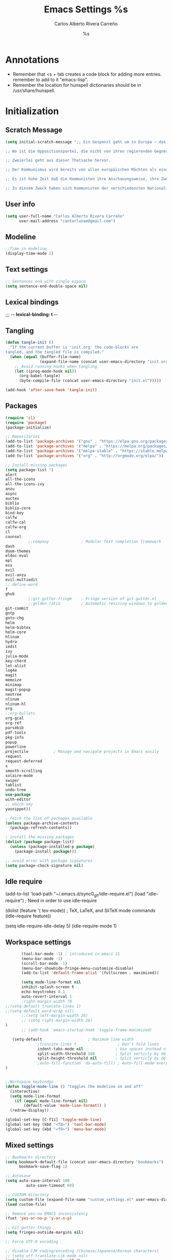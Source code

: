 #+TITLE: Emacs Settings
#+AUTHOR: Carlos Alberto Rivera Carreño
#+EMAIL: cantorlunae@gmail.com
#+STARTUP: noindent  showall
#+PROPERTY: header-args :tangle yes
* Annotations
- Remember that <s + tab creates a code block for adding more entries. remember to add to it "emacs-lisp".
- Remember the location for hunspell dictionaries should be in /usr/share/hunspell.
* Initialization
** Scratch Message
#+BEGIN_SRC emacs-lisp
(setq initial-scratch-message ";; Ein Gespenst geht um in Europa – das Gespenst des Kommunismus. Alle Mächte des alten Europa haben sich zu einer heiligen Hetzjagd gegen dies Gespenst verbündet, der Papst und der Czar, Metternich und Guizot, französische Radikale und deutsche Polizisten.

;; Wo ist die Oppositionspartei, die nicht von ihren regierenden Gegnern als kommunistisch verschrieen worden wäre, wo die Oppositionspartei, die den fortgeschritteneren Oppositionsleuten sowohl, wie ihren reaktionären Gegnern den brandmarkenden Vorwurf des Kommunismus nicht zurückgeschleudert hätte?

;; Zweierlei geht aus dieser Thatsache hervor.

;; Der Kommunismus wird bereits von allen europäischen Mächten als eine Macht anerkannt.

;; Es ist hohe Zeit daß die Kommunisten ihre Anschauungsweise, ihre Zwecke, ihre Tendenzen vor der ganzen Welt offen darlegen, und den Mährchen vom Gespenst des Kommunismus ein Manifest der Partei selbst entgegenstellen.

;; Zu diesem Zweck haben sich Kommunisten der verschiedensten Nationalität in London versammelt und das folgende Manifest entworfen, das in englischer, französischer, deutscher, italienischer, flämmischer und dänischer Sprache veröffentlicht wird.")
  #+END_SRC 
** User info
#+BEGIN_SRC emacs-lisp
(setq user-full-name "Carlos Alberto Rivera Carreño"
      user-mail-address "cantorlunae@gmail.com")
#+END_SRC 
** Modeline
#+BEGIN_SRC emacs-lisp
;;Time in modeline.
(display-time-mode 1)
#+END_SRC 
** Text settings
#+BEGIN_SRC emacs-lisp
;; Sentences end with single espace
(setq sentence-end-double-space nil)
#+END_SRC 
** Lexical bindings
   ;;; -*- lexical-binding: t -*-
** Tangling 
#+BEGIN_SRC emacs-lisp
(defun tangle-init ()
  "If the current buffer is 'init.org' the code-blocks are
tangled, and the tangled file is compiled."
  (when (equal (buffer-file-name)
               (expand-file-name (concat user-emacs-directory "init.org")))
    ;; Avoid running hooks when tangling.
    (let ((prog-mode-hook nil))
      (org-babel-tangle)
      (byte-compile-file (concat user-emacs-directory "init.el")))))

(add-hook 'after-save-hook 'tangle-init)
#+END_SRC 
** Packages
#+BEGIN_SRC emacs-lisp
(require 'cl)
(require 'package)
(package-initialize)

;; Repositories 
(add-to-list 'package-archives '("gnu" . "https://elpa.gnu.org/packages/"))
(add-to-list 'package-archives '("melpa" . "https://melpa.org/packages/"))
(add-to-list 'package-archives '("melpa-stable" . "https://stable.melpa.org/packages/"))
(add-to-list 'package-archives '("org" . "http://orgmode.org/elpa/"))

;; Install missing packages
(setq package-list '(
alert
all-the-icons
all-the-icons-ivy
anzu
async
auctex
biblio
biblio-core
bind-key
calfw
calfw-cal
calfw-org
cl
counsel
          ;;company              ; Modular text completion framework
dash
doom-themes
eldoc-eval
epl
ess
evil
evil-anzu
evil-multiedit
;; define-word
f
ghub
          ;;git-gutter-fringe    ; Fringe version of git-gutter.el
          ;;golden-ratio         ; Automatic resizing windows to golden ratio
git-commit
gntp
goto-chg
helm
helm-bibtex
helm-core
hlinum
hydra
iedit
ivy
julia-mode
key-chord
let-alist
log4e
magit
memoize
minimap
magit-popup
neotree
nlinum
nlinum-hl
org
;;org-bullets
org-gcal
org-ref
parsebib
pdf-tools
pkg-info
popup
powerline
projectile           ; Manage and navigate projects in Emacs easily
request
request-deferred
s
smooth-scrolling
solaire-mode
swiper
tablist
undo-tree
use-package
with-editor
;; which-key
yasnippet))

; fetch the list of packages available 
(unless package-archive-contents
  (package-refresh-contents))

; install the missing packages
(dolist (package package-list)
  (unless (package-installed-p package)
    (package-install package)))

;; avoid error with package signatures
(setq package-check-signature nil)
#+END_SRC
** Idle require
(add-to-list 'load-path "~/.emacs.d/sync0_git/idle-require.el")
(load "idle-require")             ; Need in order to use idle-require

(dolist (feature
         '(
           tex-mode))               ; TeX, LaTeX, and SliTeX mode commands
  (idle-require feature))

(setq idle-require-idle-delay 5)
(idle-require-mode 1)
** Workspace settings 
#+BEGIN_SRC emacs-lisp
       (tool-bar-mode -1) ; introduced in emacs 21
       (menu-bar-mode -1)
       (scroll-bar-mode -1)
       (menu-bar-showhide-fringe-menu-customize-disable)
       (add-to-list 'default-frame-alist '(fullscreen . maximized))

       (setq mode-line-format nil
       inhibit-splash-screen t
       echo-keystrokes 0.1
       auto-revert-interval 1
       ;right-margin-width 70
;;(setq-default truncate-lines 1)
;;(setq-default word-wrap nil)
       ;;(setq left-margin-width 26)
       ;; (setq right-margin-width 26)
)
       ;; (add-hook 'emacs-startup-hook 'toggle-frame-maximized)

   (setq-default                    ; Maximum line width
              ;truncate-lines t                  ; Don't fold lines
              indent-tabs-mode nil              ; Use spaces instead of tabs
              split-width-threshold 160         ; Split verticly by default
              split-height-threshold nil        ; Split verticly by default
              ;auto-fill-function 'do-auto-fill) ; Auto-fill-mode everywhere
)


;;Workspace keybindgs
(defun toggle-mode-line () "toggles the modeline on and off"
  (interactive) 
  (setq mode-line-format
    (if (equal mode-line-format nil)
        (default-value 'mode-line-format)) )
  (redraw-display))

(global-set-key [C-f11] 'toggle-mode-line)
(global-set-key (kbd "<f8>") 'tool-bar-mode)
(global-set-key (kbd "<f9>") 'menu-bar-mode)
#+END_SRC
** Mixed settings
#+BEGIN_SRC emacs-lisp
;; Bookmarks directory
(setq bookmark-default-file (concat user-emacs-directory "bookmarks")
      bookmark-save-flag 1)

;; Autosave
(setq auto-save-interval 100
         auto-save-timeout 60)

;; CUSTOM directory
(setq custom-file (expand-file-name "custom_settings.el" user-emacs-directory))
(load custom-file)

;; Remove yes-no EMACS inconsistency
(fset 'yes-or-no-p 'y-or-n-p)

;; Git gutter thingy
(setq fringes-outside-margins nil)

;; Force UTF-8 encoding

;; disable CJK coding/encoding (Chinese/Japanese/Korean characters)
;; (setq utf-translate-cjk-mode nil)
(set-language-environment 'utf-8)
;; backwards compatibility as default-buffer-file-coding-system
;; is deprecated in 23.2.
;; (if (boundp buffer-file-coding-system)
;;    (setq buffer-file-coding-system 'utf-8)
;; (setq default-buffer-file-coding-system 'utf-8))

;; set the default encoding system
(setq default-file-name-coding-system 'utf-8)
(set-default-coding-systems 'utf-8)
(setq locale-coding-system 'utf-8)
(set-terminal-coding-system 'utf-8)
(set-keyboard-coding-system 'utf-8)
(set-selection-coding-system 'utf-8)
(prefer-coding-system 'utf-8)
(when (display-graphic-p)

;; Treat clipboard input as UTF-8 string first; compound text next, etc.
   (setq x-select-request-type '(UTF8_STRING COMPOUND_TEXT TEXT STRING)))
#+END_SRC
** List of recent files
#+BEGIN_SRC emacs-lisp
(require 'recentf)
(setq recentf-max-saved-items 25
      recentf-max-menu-items 25)
(recentf-mode +1)

(global-set-key (kbd "<f5>") 'recentf-open-files)

(define-key recentf-dialog-mode-map (kbd "j") 'next-line)
(define-key recentf-dialog-mode-map (kbd "k") 'previous-line)
#+END_SRC
** 取 Margins to buffer
;; setting margins at start up
;;(setq left-margin-width 26)
;;(setq right-margin-width 26)

;; margins function
(defun my-toggle-margins ()
"Set margins in current buffer."
(interactive)
  (if (or (> left-margin-width 0) (> right-margin-width 0))
    (progn
      (setq left-margin-width 0)
      (setq right-margin-width 0)
      (set-window-buffer (selected-window) (current-buffer)))
    (setq left-margin-width 26)
    (setq right-margin-width 26)
    (set-window-buffer (selected-window) (current-buffer))))

;; set key binding
(global-set-key [C-f9] 'my-toggle-margins)
** Text settings
#+BEGIN_SRC emacs-lisp
;; Monospaced faces 
;; define default faces
(set-face-attribute 'default nil :font "Fira Mono")
(set-face-attribute 'default nil :height 130)

 (defun my-buffer-face-mode-fixed ()
   "Sets a fixed width (monospace) font in current buffer"
   (interactive)
   (setq buffer-face-mode-face '(:family "Fira Mono" :height 130 :spacing monospace))
   (buffer-face-mode))

;; Variable-width faces 
 (defun my-buffer-face-mode-variable ()
   "Set font to a variable width (proportional) fonts in current buffer"
   (interactive)
   (setq buffer-face-mode-face '(:family "Linux Libertine" :height 160))
   ;;(setq buffer-face-mode-face '(:family "Linux Libertine Display" :height 160))
   ;;(setq buffer-face-mode-face '(:family "Linux Libertine Display" :height 160 :width expanded))
   (buffer-face-mode))

;; Set default font faces for Info, ERC, and Org
 (add-hook 'erc-mode-hook 'my-buffer-face-mode-variable)
 (add-hook 'Info-mode-hook 'my-buffer-face-mode-variable)
 (add-hook 'org-mode-hook 'my-buffer-face-mode-variable)

;; Allow narrowing
(put 'narrow-to-region 'disabled nil)

;; Word wrap
 (setq org-startup-truncated t)

 ;; Auto-fill settings
 (setq-default fill-column 75)
 (add-hook 'text-mode-hook 'turn-on-visual-line-mode)
 ;; respect de la typographie française par fill
 (setq fill-nobreak-predicate '(fill-french-nobreak-p))
 (add-hook 'text-mode-hook 'turn-off-auto-fill)
 ;; (add-hook 'org-mode-hook 'turn-on-auto-fill)
 #+END_SRC
*** Replace smart quotes with straight quotes 
Replace smart quotes with straight quotes so that spell check can recognize
words with contractions like “don’t” and “can’t.” For when I paste text in
that I’ve copied from the web.
#+BEGIN_SRC emacs-lisp
(setq smart-quote-regexp-replacements
'(
("\\(\\w\\)- " . "\\1")
("\\(\\w\\)\\(  [-—] \\|—\\)" . "\\1---")

))

(defun replace-smart-quotes-regexp (beg end)
  "Replace 'smart quotes' in buffer or region with ascii quotes."
  (interactive "r")
  (mapcar
   (lambda (r)
     (save-excursion
       (replace-regexp (car r) (cdr r) nil beg (min end (point-max)))))
   smart-quote-regexp-replacements)
  )

(defun replace-smart-quotes (beg end)
  "Replace 'smart quotes' in buffer or region with ascii quotes."
  (interactive "r")
;;(while (search-forward-regexp "- " nil to)
;; (replace-match "") nil t)
;; add alpha. And replace the alpha.

  (replace-smart-quotes-regexp beg end)
  (format-replace-strings '(
                            ("\x201C" . "``")
                            ("“" . "``")
                            ("\x201D" . "''")
                            ("”" . "''")
                            ("\x2018" . "`")
                            ("\x2019" . "'")
                            ("’" . "'")
;;("''" . "\"")
;;("​" . "")
;;("…" . "...")
("…" . "\\ldots")
("..." . "\\ldots")
;;("• " . "- ")
;;(" " . "")
("  " . " ")

;("ó" . "-")
;("á" . "-")
;("Õ" . "'")
;("Õ" . "'")
;("Ò" . "\"")
;("Ó" . "\"")

;("―" . "\"")
;("‖" . "\"")

;; ("- " . "") ; also remove stray spac- es
;; ("­ " . "") ; also remove stray spac- es
)
                       nil   beg (min end (point-max)))

)
#+END_SRC 
** Abbrev Mode
#+BEGIN_SRC emacs-lisp
;; avoid expansion character insertion
(defun dont-insert-expansion-char ()  t)    ;; this is the "hook" function
  (put 'dont-insert-expansion-char 'no-self-insert t)   ;; the hook should have a "no-self-insert"-property set 

;; tell emacs where to read abbrev
(setq abbrev-file-name             
        "~/.emacs.d/abbrev_defs")    

;; save abbrevs when files are saved
  (setq save-abbrevs t)              

;; avoid errors when reading abbrev_defs
 (if (file-exists-p abbrev-file-name)
        (quietly-read-abbrev-file))

;; automatically turn on abbrev-mode for the following modes
(dolist (hook '(org-mode-hook
                    emacs-lisp-mode-hook
                    text-mode-hook))
      (add-hook hook (lambda () (abbrev-mode 1))))

;; try emacs to accept ' as a word constituent. 
(setq dabbrev-abbrev-char-regexp  "\\sw")
#+END_SRC
** Elisp evaluation
#+BEGIN_SRC emacs-lisp
;; (add-hook 'eval-expression-minibuffer-setup-hook #'eldoc-mode)
;; (add-hook 'eval-expression-minibuffer-setup-hook #'paredit-mode)
(setq org-src-tab-acts-natively t) ;; have org-mode indent elips tags automatically
#+END_SRC 
** Annoying character replacement
(defcustom smart-to-ascii '(("\x201C" . "``")
                ("\x201D" . "''")
                ("\x2018" . "`")
                            ("\x2019" . "'")
                            ;; en-dash
                            ("\x2013" . "--")
                            ;; em-dash
                            ("\x2014" . "---"))
  ""
  :type '(repeat (cons (string :tag "Smart Character  ")
                       (string :tag "Ascii Replacement"))))

(defun replace-smart-to-ascii (beg end)
  (interactive "r")
  (format-replace-strings smart-to-ascii
                          nil beg end))

;; make it automatic
(advice-add 'yank :after (lambda (&optional ignore)
                           (replace-smart-to-ascii (mark) (point)))
            '(name replace-smart))
* Packages 
** Use package
#+BEGIN_SRC emacs-lisp
  (require 'use-package)
;(eval-when-compile
;  (require 'use-package))
#+END_SRC 
** Doom theme
#+BEGIN_SRC emacs-lisp
(require 'doom-themes)

;; Global settings (defaults)
(setq doom-themes-enable-bold t    ; if nil, bold is universally disabled
      doom-themes-enable-italic t) ; if nil, italics is universally disabled

;; Load the theme (doom-one, doom-molokai, etc); keep in mind that each theme
;; may have their own settings.
;;(load-theme 'doom-one-vibrant t)
;;(load-theme 'doom-molokai t)
;;(load-theme 'doom-nova t)
;;(load-theme 'doom-peacock t)
;;(load-theme 'doom-tomorrow-night t)
(load-theme 'doom-one-light t)
(load-theme 'doom-one t)
(load-theme 'doom-solarized-light t)
(load-theme 'doom-spacegrey t)

;; Enable flashing mode-line on errors
(doom-themes-visual-bell-config)

;; Enable custom neotree theme
(doom-themes-neotree-config)  ; all-the-icons fonts must be installed!

;; Corrects (and improves) org-mode's native fontification.
(doom-themes-org-config)

;; Cycley between thèmes
(add-to-list 'load-path "~/.emacs.d/sync0_git/cycle-themes.el/")
(load "cycle-themes")

(setq cycle-themes-theme-list
'(doom-spacegrey doom-one-light doom-one doom-molokai doom-solarized-light))

(cycle-themes-mode)
#+END_SRC 
** Spellchecking
 #+BEGIN_SRC emacs-lisp
;; Ispell - spell checking
;; basic setup

 (cond
   ;; try hunspell at first
   ;; if hunspell does NOT exist, use aspell
  ((executable-find "hunspell")
   (setq ispell-program-name "hunspell")
   (setq ispell-local-dictionary "fr_FR")
   ;;(setq ispell-local-dictionary "en_US")
   (setq ispell-local-dictionary-alist '(  
     (nil "[[:alpha:]]" "[^[:alpha:]]" "[']" nil ("-d" "en_US" ) nil utf-8)
     ("english" "[[:alpha:]]" "[^[:alpha:]]" "[']" t ("-d" "en_US" ) nil utf-8)
     ("german" "[[:alpha:]ÄÖÜéäöüß]" "[^[:alpha:]ÄÖÜéäöüß]" "[']" t ("-d" "de_DE") nil utf-8)
     ("spanish" "[[:alpha:]ÁÉÍÓÚÄËÏÖÜÑáéíóúäëïöüñ]" "[^[:alpha:]ÁÉÍÓÚÄËÏÖÜÑáéíóúäëïöüñ]" "[']" t ("-d" "es_ES") nil utf-8)
     ("italian" "[[:alpha:]AEÉIOUàèéìòù]" "[^[:alpha:]AEÉIOUàèéìòù]" "[---']" t ("-d" "it_IT") "~tex" nil utf-8)
     ("french" "[[:alpha:]ÀÂÇÈÉÊËÎÏÔÙÛÜàâçèéêëîïôùûü]" "[^[:alpha:]ÀÂÇÈÉÊËÎÏÔÙÛÜàâçèéêëîïôùûü]" "[']" t ("-d" "fr_FR") nil  utf-8))))

  ((executable-find "aspell")
   (setq ispell-program-name "aspell")
   ;; Please note ispell-extra-args contains ACTUAL parameters passed to aspell
   (setq ispell-extra-args '("--sug-mode=ultra"))))
   ;;(setq ispell-extra-args '("--sug-mode=ultra" "--lang=en_US"))))
   ;;(setq ispell-extra-args '("--sug-mode=ultra" "--lang=fr_FR"))))

 ;; check next highlighted word custom function
 (defun flyspell-check-next-highlighted-word ()
   "Custom function to spell check next highlighted word"
   (interactive)
   (flyspell-goto-next-error)
   (ispell-word)
   )

 ;; keybindings
 ;;(global-set-key (kbd "<f7>") 'ispell-word)
;; (global-set-key (kbd "C-S-<f7>") 'flyspell-mode)
 ;;(global-set-key (kbd "C-M-<f7>") 'flyspell-buffer)
 ;;(global-set-key (kbd "C-<f7>") 'flyspell-check-previous-highlighted-word)
 ;;(global-set-key (kbd "M-<f7>") 'flyspell-check-next-highlighted-word)

;; ignore tex commands
 (add-hook 'org-mode-hook (lambda () (setq ispell-parser 'tex)))
 (defun flyspell-ignore-tex ()
   (interactive)
   (set (make-variable-buffer-local 'ispell-parser) 'tex))
 (add-hook 'org-mode-hook 'flyspell-ignore-tex)

;; ignore sections of files for spellcheck
 (add-to-list 'ispell-skip-region-alist '(":\\(PROPERTIES\\|LOGBOOK\\):" . ":END:"))
 (add-to-list 'ispell-skip-region-alist '("#\\+BEGIN_SRC" . "#\\+END_SRC"))
 (add-to-list 'ispell-skip-region-alist '("#\\+BEGIN_EXAMPLE" . "#\\+END_EXEMPLE"))
;; (add-to-list 'ispell-skip-region-alist '("^\\*\sEinstellungen" . "^\\*\\*\sEnde"))

;; Flyspell
 ;;(setq-default flyspell-mode t)
 ;; better performance
 (setq flyspell-issue-message-flag nil)

;; Flyspell lazy
 (add-to-list 'load-path "~/.emacs.d/sync0_git/flyspell-lazy")
 (require 'flyspell-lazy)
 (flyspell-lazy-mode 1)
 (flyspell-mode 1)      ; or (flyspell-prog-mode)
 #+END_SRC 
** Auc-Tex
*** set pdf conversion automatic
#+BEGIN_SRC emacs-lisp
(setq Tex-PDF-mode t)
#+END_SRC
** EVIL mode 
*** initializing
#+BEGIN_SRC emacs-lisp
(require 'evil)
(evil-mode 1)
;;(add-hook 'org-mode-hook (lambda () (evil-mode 1)))
(add-to-list 'evil-emacs-state-modes 'cfw:details-mode)
#+END_SRC
*** Key-chord for fast exit insert mode
#+BEGIN_SRC emacs-lisp
;; (require 'evil-escape)
;; (evil-escape 1)
;; (setq-default evil-escape-key-sequence "fd")
;; (setq-default evil-escape-delay 0.2)

 ;; (require 'key-chord)
 ;;(key-chord-mode 1)
 ;;(key-chord-define evil-insert-state-map  "fd" 'evil-normal-state)
#+END_SRC 
*** input methods 
#+BEGIN_SRC emacs-lisp
  ;; set default input method
  ;; (setq default-input-method "TeX")

  ;; no input method for evil normal state
  (add-hook 'evil-normal-state-entry-hook
    (lambda () (set-input-method 'nil)))

;; Spanish

  ;; spanish-postfix for evil insert mode
  ;;(add-hook 'evil-insert-state-entry-hook
  ;; (lambda () (set-input-method "spanish-postfix")))

  ;; spanish-postfix for evil insert mode
  ;;(add-hook 'evil-insert-state-entry-hook
  ;; (lambda () (set-input-method "spanish-postfix")))

;; Latin

  ;; latin-1-postfix for evil replace mode
  ;;(add-hook 'evil-replace-state-entry-hook
  ;; (lambda () (set-input-method "latin-1-postfix")))

  ;; latin-1-postfix for evil replace mode
  ;;(add-hook 'evil-replace-state-entry-hook
  ;; (lambda () (set-input-method "latin-1-postfix")))

;; French 

  ;; french-postfix for evil insert mode 
(add-hook 'evil-insert-state-entry-hook 
(lambda () (set-input-method "french-postfix")))

  ;; french-postfix for evil replace mode
(add-hook 'evil-replace-state-entry-hook
(lambda () (set-input-method "french-postfix")))

;; German 

  ;; german-postfix for evil insert mode
 ;;(add-hook 'evil-insert-state-entry-hook
 ;;(lambda () (set-input-method "german-postfix")))

  ;; german-postfix for evil replace mode
;;(add-hook 'evil-replace-state-entry-hook
;;(lambda () (set-input-method "german-postfix")))


  ;; (key-chord-define evil-insert-state-map  "fd" 'evil-normal-state)



  ;; (add-hook 'evil-insert-state-entry-hook 'my-french-setup)
  ;; (add-hook 'evil-normal-state-entry-hook 'my-english-setup)
  ;; (add-hook 'evil-replace-state-entry-hook 'my-french-setup)

  ;; (add-hook 'evil-normal-state-entry-hook 'toggle-input-method)
  ;; (add-hook 'evil-insert-state-entry-hook 'toggle-input-method)
  ;; (add-hook 'evil-replace-state-entry-hook 'toggle-input-method)

  ;; keybing
  ;;    (global-set-key (kbd "s-SPC") 'evil-toggle-input-method)
#+END_SRC
*** EVIL org
**** basic settings
#+BEGIN_SRC emacs-lisp
(defun clever-insert-item ()
  "Clever insertion of org item."
  (if (not (org-in-item-p))
      (insert "\n")
    (org-insert-item))
  )

(defun evil-org-eol-call (fun)
  "Go to end of line and call provided function.
FUN function callback"
  (end-of-line)
  (funcall fun)
  (evil-append nil)
  )
#+END_SRC
**** key bindings
#+BEGIN_SRC emacs-lisp
;; redefinition evils visual mode map
(evil-define-key 'normal org-mode-map
  ;; "<" 'outline-previous-visible-heading
  ">"   'org-forward-heading-same-level
  "<"  'org-backward-heading-same-level
  ;; ">" 'outline-next-visible-heading
  "H" 'org-metaleft
  "L" 'org-metaright
  "K" 'org-metaup
  "J" 'org-metadown
 ;; "K" 'outline-previous-visible-heading
  ;;"J" 'outline-next-visible-heading
 ;; "H" (if (fboundp 'org-backward-same-level)
	;;   'org-backward-same-level
	  ;;'org-backward-heading-same-level)
;;  "L" (if (fboundp 'org-forward-same-level) ;to be backward compatible with older org version
	;;   'org-forward-same-level
	  ;;'org-forward-heading-same-level)
;;  "<" 'org-metaleft
 ;; ">" 'org-metaright
  "k" 'previous-line
  "j" 'next-line
;;  "m" 'set-mark-command
  "q" 'fill-paragraph
  "o" '(lambda () (interactive) (evil-org-eol-call 'clever-insert-item))
  "O" '(lambda () (interactive) (evil-org-eol-call 'org-insert-heading))
  "$" 'org-end-of-line
  "^" 'org-beginning-of-line
  "[" 'backward-sentence
  "]" 'forward-sentence
  "{" 'org-backward-paragraph
  "}" 'org-forward-paragraph
  "-" 'org-cycle-list-bullet
  (kbd "<tab>") 'org-cycle)

(evil-define-key 'visual org-mode-map
  "e" 'org-emphasize
)
#+END_SRC
*** 取 EVIL org_copy
**** basic settings
(defun clever-insert-item ()
  "Clever insertion of org item."
  (if (not (org-in-item-p))
      (insert "\n")
    (org-insert-item))
  )

(defun evil-org-eol-call (fun)
  "Go to end of line and call provided function.
FUN function callback"
  (end-of-line)
  (funcall fun)
  (evil-append nil)
  )
**** key bindings
(evil-define-key 'normal org-mode-map
  "K" 'outline-previous-visible-heading
  "L" (if (fboundp 'org-forward-same-level) ;to be backward compatible with older org version
	   'org-forward-same-level
	  'org-forward-heading-same-level)
  "H" (if (fboundp 'org-backward-same-level)
	   'org-backward-same-level
	  'org-backward-heading-same-level)
  "J" 'outline-next-visible-heading
  "k" 'previous-line
  "j" 'next-line
  "m" 'set-mark-command
  "q" 'fill-paragraph
  "o" '(lambda () (interactive) (evil-org-eol-call 'clever-insert-item))
  "O" '(lambda () (interactive) (evil-org-eol-call 'org-insert-heading))
  "$" 'org-end-of-line
  "^" 'org-beginning-of-line
  "<" 'org-metaleft
  ">" 'org-metaright
  "[" 'backward-sentence
  "]" 'forward-sentence
  "{" 'org-backward-paragraph
  "}" 'org-forward-paragraph
  "-" 'org-cycle-list-bullet
  (kbd "<tab>") 'org-cycle)
*** ESC quits almost anything
#+BEGIN_SRC emacs-lisp
   (define-key evil-normal-state-map [escape] 'keyboard-quit)
   (define-key evil-visual-state-map [escape] 'keyboard-quit)
   (define-key minibuffer-local-map [escape] 'minibuffer-keyboard-quit)
   (define-key minibuffer-local-ns-map [escape] 'minibuffer-keyboard-quit)
   (define-key minibuffer-local-completion-map [escape] 'minibuffer-keyboard-quit)
   (define-key minibuffer-local-must-match-map [escape] 'minibuffer-keyboard-quit)
   (define-key minibuffer-local-isearch-map [escape] 'minibuffer-keyboard-quit)
#+END_SRC
*** Change color of evil cursor
#+BEGIN_SRC emacs-lisp
(setq evil-mode-line-format nil
         evil-insert-state-cursor '(bar "#dc322f")
         evil-normal-state-cursor '(box "#268bd2")
         evil-visual-state-cursor '(box "#d33682"))
#+END_SRC 
*** Improve EVIL behavior with visual lines
#+BEGIN_SRC emacs-lisp
;; Make movement keys work like they should
(define-key evil-normal-state-map (kbd "<remap> <evil-next-line>") 'evil-next-visual-line)
(define-key evil-normal-state-map (kbd "<remap> <evil-previous-line>") 'evil-previous-visual-line)
(define-key evil-motion-state-map (kbd "<remap> <evil-next-line>") 'evil-next-visual-line)
(define-key evil-motion-state-map (kbd "<remap> <evil-previous-line>") 'evil-previous-visual-line)
; Make horizontal movement cross lines                                    
(setq-default evil-cross-lines t)
#+END_SRC
*** quickly switch buffers
#+BEGIN_SRC emacs-lisp
(define-key evil-normal-state-map (kbd "C-j") 'next-buffer)
(define-key evil-normal-state-map (kbd "C-k") 'previous-buffer)
(define-key evil-normal-state-map (kbd "C-S-h") 'evil-window-left)
(define-key evil-normal-state-map (kbd "C-S-j") 'evil-window-down)
(define-key evil-normal-state-map (kbd "C-S-k") 'evil-window-up)
(define-key evil-normal-state-map (kbd "C-S-l") 'evil-window-right)

;; make navigation easy
(setq frame-title-format "%b")
#+END_SRC 
*** turn off auto-indent 
(setq evil-auto-indent nil)
*** 取 EVIL multiple cursors
#+BEGIN_SRC emacs-lisp
;;(require 'evil-mc)
;;(global-evil-mc-mode  1)
;;(define-key evil-mc-key-map (kbd "C->") 'evil-mc-make-and-goto-next-match)
;;(define-key evil-mc-key-map (kbd "M->") 'evil-mc-skip-and-goto-next-cursor)
;;(define-key evil-mc-key-map (kbd "M->") 'evil-mc-make-and-goto-next-cursor)
;;(define-key evil-mc-key-map (kbd "C-<") 'evil-mc-make-and-goto-prev-match)
;;(define-key evil-mc-key-map (kbd "M-<") 'evil-mc-skip-and-goto-prev-cursor)
;;(define-key evil-mc-key-map (kbd "M-<") 'evil-mc-make-and-goto-prev-cursor)
#+END_SRC 
*** EVIL multiedit
#+BEGIN_SRC emacs-lisp
(require 'evil-multiedit)

;; Keybindings

;; Highlights all matches of the selection in the buffer.
(define-key evil-visual-state-map "R" 'evil-multiedit-match-all)

;; Match the word under cursor (i.e. make it an edit region). Consecutive presses will
;; incrementally add the next unmatched match.
(define-key evil-normal-state-map (kbd "M-d") 'evil-multiedit-match-and-next)
;; Match selected region.
(define-key evil-visual-state-map (kbd "M-d") 'evil-multiedit-and-next)
;; Insert marker at point
(define-key evil-insert-state-map (kbd "M-d") 'evil-multiedit-toggle-marker-here)

;; Same as M-d but in reverse.
(define-key evil-normal-state-map (kbd "M-D") 'evil-multiedit-match-and-prev)
(define-key evil-visual-state-map (kbd "M-D") 'evil-multiedit-and-prev)

;; OPTIONAL: If you prefer to grab symbols rather than words, use
;; `evil-multiedit-match-symbol-and-next` (or prev).

;; Restore the last group of multiedit regions.
(define-key evil-visual-state-map (kbd "C-M-D") 'evil-multiedit-restore)

;; RET will toggle the region under the cursor
(define-key evil-multiedit-state-map (kbd "RET") 'evil-multiedit-toggle-or-restrict-region)

;; ...and in visual mode, RET will disable all fields outside the selected region
(define-key evil-motion-state-map (kbd "RET") 'evil-multiedit-toggle-or-restrict-region)

;; For moving between edit regions
(define-key evil-multiedit-state-map (kbd "C-n") 'evil-multiedit-next)
(define-key evil-multiedit-state-map (kbd "C-p") 'evil-multiedit-prev)
(define-key evil-multiedit-insert-state-map (kbd "C-n") 'evil-multiedit-next)
(define-key evil-multiedit-insert-state-map (kbd "C-p") 'evil-multiedit-prev)

;; Ex command that allows you to invoke evil-multiedit with a regular expression, e.g.
(evil-ex-define-cmd "ie[dit]" 'evil-multiedit-ex-match)
#+END_SRC 
** Projectile
#+BEGIN_SRC emacs-lisp
;; enable projectile by default
(projectile-mode)

;; replace annoying EMACS cursor commands
(global-set-key (kbd "C-p") nil) 

;; add a more nemonic command
 (setq projectile-keymap-prefix (kbd "C-p"))
 (require 'projectile)
#+END_SRC
** Swiper - Ivy - Counsel
*** basic config
#+BEGIN_SRC emacs-lisp
(ivy-mode 1)
(setq ivy-use-virtual-buffers t)
(setq ivy-count-format "(%d/%d) ") 
#+END_SRC
*** keybindings
#+BEGIN_SRC emacs-lisp
(global-set-key (kbd "C-s") 'swiper)
(global-set-key (kbd "M-x") 'counsel-M-x)
(global-set-key (kbd "M-y") 'counsel-yank-pop)
(global-set-key (kbd "C-x C-f") 'counsel-find-file)
(global-set-key (kbd "<f1> f") 'counsel-describe-function)
(global-set-key (kbd "<f1> v") 'counsel-describe-variable)
(global-set-key (kbd "<f1> l") 'counsel-load-library)
(global-set-key (kbd "<f2> i") 'counsel-info-lookup-symbol)
(global-set-key (kbd "<f2> u") 'counsel-unicode-char)
#+END_SRC
*** projectile settings
#+BEGIN_SRC emacs-lisp
(setq projectile-completion-system 'ivy)
#+END_SRC
*** add cycling to counsel-yank-pop
(use-package counsel
  :bind
  (("M-y" . counsel-yank-pop)
   :map ivy-minibuffer-map
   ("M-y" . ivy-next-line)))
** Org-mode 
*** Capture mode
#+BEGIN_SRC emacs-lisp
  (setq org-default-notes-file "~/Dropbox/org/todo.org")
  ;;(setq org-default-notes-file "~/Dropbox/org/todo.org")
  (define-key global-map "\C-cc" 'org-capture)

  (defvar org-capture-templates '(
                                  ("t" "Tache" entry
                                   (file "~/Dropbox/projects/paris_1/m1_2/m1_2_notes.org")
                                   "*** 無 %^{Tache} \nCreated: %u")
                                  ("s" "Tache d'etude" entry
                                   (file "~/Dropbox/projects/paris_1/m1_2/m1_2_notes.org")
                                   "*** 無 %^{Tache d'etude} %^g \nCreated: %u")
                                          ;("r" "Tache de révision" entry
                                          ; (file+headline "~/Dropbox/projects/paris_1/m1_2_notes.org" "Undefiniert")
                                          ; "*** 無 %^{Tache de révision} %^{Type de tâche|:review:|:reading:|:project:|:exam:} \nCreated: %u")
                                  ("i" "Idée" entry
                                   (file+headline "~/Dropbox/org/todo.org" "Undefiniert")
                                   "** %^{Idée} :idea: \nCreated: %u in %a")
                                  ("e" "Idée d'Emacs" entry
                                   (file+headline "~/Dropbox/org/todo.org" "Undefiniert")
                                   "** %^{Idée} :idea:emacs: \nCreated: %u in %a")
                                  ("q" "Question" entry
                                   (file+headline "~/Dropbox/org/todo.org" "Undefiniert")
                                   "** %^{Question} :question: \nCreated: %u in %a")
                                  )) 

#+END_SRC 
**** Another settings
(defvar org-capture-templates
       '(("t" "todo" entry (file org-default-notes-file)
       "*** 無 %?\n%u\n%a\n" :clock-in t :clock-resume t)
	 ("b" "Blank" entry (file org-default-notes-file)
	  "*** %?\n%u")
	 ("m" "Meeting" entry (file org-default-notes-file)
	  "* MEETING with %? :MEETING:\n%t" :clock-in t :clock-resume t)
	 ;;("d" "Diary" entry (file+datetree "~/org/diary.org")
	  ;;"* %?\n%U\n" :clock-in t :clock-resume t)
	 ;;("D" "Daily Log" entry (file "~/org/daily-log.org")
	  ;;"* %u %?\n*Summary*: \n\n*Problem*: \n\n*Insight*: \n\n*Tomorrow*: " :clock-in t :clock-resume t)
	 ("i" "Idea" entry (file org-default-notes-file)
	  "* %? :IDEA: \n%u" :clock-in t :clock-resume t)
))


(setq org-capture-templates
      '(("a" "Appointment" entry (file  "~/Dropbox/orgfiles/gcal.org" )
	 "* %?\n\n%^T\n\n:PROPERTIES:\n\n:END:\n\n")
	("l" "Link" entry (file+headline "~/Dropbox/orgfiles/links.org" "Links")
	 "* %? %^L %^g \n%T" :prepend t)
	("b" "Blog idea" entry (file+headline "~/Dropbox/orgfiles/i.org" "Blog Topics:")
	 "* %?\n%T" :prepend t)
	("t" "To Do Item" entry (file+headline "~/Dropbox/orgfiles/i.org" "To Do")
	 "* TODO %?\n%u" :prepend t)
	("n" "Note" entry (file+headline "~/Dropbox/orgfiles/i.org" "Note space")
	 "* %?\n%u" :prepend t)
	("j" "Journal" entry (file+datetree "~/Dropbox/journal.org")
	 "* %?\nEntered on %U\n  %i\n  %a")
	("s" "Screencast" entry (file "~/Dropbox/orgfiles/screencastnotes.org")
	 "* %?\n%i\n")))

  (setq org-capture-templates
        `(("t" "Tasks" entry
           (file+headline "~/personal/organizer.org" "Inbox")
           ,my/org-basic-task-template)
          ("T" "Quick task" entry
           (file+headline "~/personal/organizer.org" "Inbox")
           "* TODO %^{Task}\nSCHEDULED: %t\n"
           :immediate-finish t)
          ("i" "Interrupting task" entry
           (file+headline "~/personal/organizer.org" "Inbox")
           "* STARTED %^{Task}"
           :clock-in :clock-resume)
          ("e" "Emacs idea" entry
           (file+headline "~/code/emacs-notes/tasks.org" "Emacs")
           "* TODO %^{Task}"
           :immediate-finish t)

create a template that prompts for a todo study task with task completion and add automatically the time it was added. 

emacs idea 
basic todo
study todo
question 
idea 


;; == Capture Mode Settings ==
;; Define the custum capture templates
(defvar org-capture-templates 


(defvar org-capture-templates '(
             ("t" "Tâche" entry (file+headline "~/Dropbox/org/todo.org" "Université")
              "**** 無 %?")
("a" "Appointment" entry (file  "~/Dropbox/org/gcal.org" )
	 "* %?\n\n%^T\n\n:PROPERTIES:\n\n:END:\n\n")
	 ("b" "Blank" entry (file org-default-notes-file)
	  "**** %?")
	 ;;("m" "Meeting" entry (file org-default-notes-file)
	  ;;"* MEETING with %? :MEETING:\n%t" :clock-in t :clock-resume t)
	 ;;("d" "Diary" entry (file+datetree "~/org/diary.org")
	  ;;"* %?\n%U\n" :clock-in t :clock-resume t)
	 ;;("D" "Daily Log" entry (file "~/org/daily-log.org")
	  ;;"* %u %?\n*Summary*: \n\n*Problem*: \n\n*Insight*: \n\n*Tomorrow*: " :clock-in t :clock-resume t)
	 ("i" "Idea" entry (file+headline "~/Dropbox/org/todo.org" "Idées")
	  "*** %? :Idea: \n%u" :prepend t)
))

*** Tags
#+BEGIN_SRC emacs-lisp
(setq org-tag-alist '(
		      ("exam" . ?e)
		      ("project" . ?p)
		      ("reading" . ?r)
		      ("review" . ?v)
		      ("chores" . ?c)
		      ("today" . ?h)
		      ("idea" . ?i)
		      ("important" . ?m)
		      ("question" . ?q)
		      ("noexport" . ?n)
		      ("university" . ?u)
		      ))

;; Allow setting single tags without the menu
;;(setq org-fast-tag-selection-single-key 'expert)

#+END_SRC 
*** Agenda
#+BEGIN_SRC emacs-lisp
;; specify agenda files
(setq org-agenda-files (list "~/Dropbox/org/gcal.org"
                                            "~/Dropbox/org/unterrichte.org"
                                            "~/Dropbox/org/ereignisse.org"
        ;;                                    "~/Dropbox/org/gewohnheiten.org"
                                            "~/Dropbox/projects/paris_1/m1_2"
                                            "~/Dropbox/org/jahrestage.org"
                                             "~/Dropbox/org/todo.org"))

(setq org-use-fast-todo-selection t) 
;; Include the todo keywords
(setq org-fast-tag-selection-include-todo t)
(setq org-fast-tag-selection-single-key t)

;; necessary function 1
(defun air-org-skip-subtree-if-priority (priority)
  "Skip an agenda subtree if it has a priority of PRIORITY.
PRIORITY may be one of the characters ?A, ?B, or ?C."
  (let ((subtree-end (save-excursion (org-end-of-subtree t)))
        (pri-value (* 1000 (- org-lowest-priority priority)))
        (pri-current (org-get-priority (thing-at-point 'line t))))
    (if (= pri-value pri-current)
        subtree-end
      nil)))

;; necessary function 2
(defun air-org-skip-subtree-if-habit ()
  "Skip an agenda entry if it has a STYLE property equal to \"habit\"."
  (let ((subtree-end (save-excursion (org-end-of-subtree t))))
    (if (string= (org-entry-get nil "STYLE") "habit")
        subtree-end
      nil)))

;; Compact the block agenda view (disabled)
(setq org-agenda-compact-blocks nil)

;; Make agenda the only window by default
(setq org-agenda-window-setup  'only-window)

;; build composite agenda view
(setq org-agenda-custom-commands
 '(("x" agenda)
    ;;("n" "power agenda" ((agenda  "") (alltodo))
     ;;                ((org-agenda-ndays 10)
;;	                   (org-agenda-start-on-weekday nil)
;;	                   (org-agenda-start-day "-1d")))
    ("H" "Horaire hebdomadaire" (
	         (agenda "" ((org-agenda-overriding-header "Today's Schedule:")
					    (org-agenda-span 'day)
					    (org-agenda-ndays 14)
					    (org-agenda-start-on-weekday nil)
					    (org-agenda-start-day "+0d")
					    (org-agenda-todo-ignore-deadlines nil)))
                              (tags-todo "university/!+次|+待|+中"
					   ((org-agenda-overriding-header "Current University Tasks:")
					    ))
                              (tags-todo "university/!+無"
					   ((org-agenda-overriding-header "Undone University Tasks:")
					    ))
				 (agenda "" ((org-agenda-overriding-header "Week At A Glance:")
				 	    (org-agenda-ndays 7)
				 	    (org-agenda-start-day "+1d")
				 	    (org-agenda-skip-function '(org-agenda-skip-entry-if 'scheduled))
				 	    (org-agenda-prefix-format '((agenda . "  %-12:c%?-12t %s [%b] ")))))
))
      ("d" "Daily agenda and all TODOs"
         ((tags "PRIORITY=\"A\""
                ((org-agenda-skip-function '(org-agenda-skip-entry-if 'todo 'done))
                 (org-agenda-overriding-header "High-priority unfinished tasks:")))
          (agenda "" ((org-agenda-ndays 1)))
          (alltodo ""
                   ((org-agenda-skip-function '(or (air-org-skip-subtree-if-habit)
                                                   (air-org-skip-subtree-if-priority ?A)
                                                   (org-agenda-skip-if nil '(scheduled deadline))))
                    (org-agenda-overriding-header "ALL normal priority tasks:"))))
;; list of crazy options
         ((org-agenda-compact-blocks t)))
    ;;("N" todo-tree "無")
    ;;("w" todo "待")
("s" "Study Planner" (
          (tags-todo "review/!+次|+待|+中|+無"
                                                             ((org-agenda-overriding-header "Revisions:")))
          (tags-todo "reading/!+次|+待|+中|+無"
                                                             ((org-agenda-overriding-header "Lectures:")))
          (tags-todo "project/!+次|+待|+中|+無"
                                                             ((org-agenda-overriding-header "Projects:")))
          (tags-todo "exam/!+次|+待|+中|+無"
                                                             ((org-agenda-overriding-header "Examens:"))))
;; list options for block display
         ((org-agenda-compact-blocks t)
          (org-agenda-view-columns-initially t)))

;;("h" "Aujourd'hui" (
 ;;         (tags-todo "review&today/!+次|+待|+中|+無"
  ;;                                                           ((org-agenda-overriding-header "Révisions:")))
   ;;       (tags-todo "reading&today/!+次|+待|+中|+無"
    ;;                                                         ((org-agenda-overriding-header "Lectures:")))
     ;;     (tags-todo "project&today/!+次|+待|+中|+無"
       ;;                                                      ((org-agenda-overriding-header "Projects:")))
         ;; (tags-todo "exam&today/!+次|+待|+中|+無"
           ;;                                                  ((org-agenda-overriding-header "Examens:"))))
;; list options for block display
       ;;  ((org-agenda-compact-blocks t)
         ;; (org-agenda-view-columns-initially t)))

    ("h" "Révision des Tâches" (

         (tags "PRIORITY=\"A\""
           ((org-agenda-skip-function '(org-agenda-skip-entry-if 'todo '("完" "取")))
            (org-agenda-overriding-header "Tâches prioritaires:")))
          ;;(agenda "" ((org-agenda-ndays 14)))

          (alltodo ""
           ((org-agenda-skip-function '(or (org-agenda-skip-entry-if 'nottodo '("中" "次"))
                                                             (air-org-skip-subtree-if-habit)
                                                             (air-org-skip-subtree-if-priority ?A)))
                                                             ;;(org-agenda-skip-if nil '(scheduled deadline))))
                                                             (org-agenda-overriding-header "Tâches en cours:")))
          (alltodo ""
           ((org-agenda-skip-function '(or (org-agenda-skip-entry-if 'nottodo '("待"))
                                                             (air-org-skip-subtree-if-habit)
                                                             (air-org-skip-subtree-if-priority ?A)))
                                                             ;;(org-agenda-skip-if nil '(scheduled deadline))))
                                                             (org-agenda-overriding-header "Tâches en attente:")))
          (alltodo ""
           ((org-agenda-skip-function '(or (org-agenda-skip-entry-if 'nottodo '("無"))
                                                             (air-org-skip-subtree-if-habit)
                                                             (air-org-skip-subtree-if-priority ?A)
                                                             (org-agenda-skip-if nil '(scheduled deadline))))
                                                             (org-agenda-overriding-header "Tâches à faire:"))))
;; list options for block display
          ((org-agenda-compact-blocks t)))))

;; Display properties
(setq org-cycle-separator-lines 0)
(setq org-tags-column 80)
(setq org-agenda-tags-column org-tags-column)
(setq org-agenda-sticky t)

;; function to have evil bindings in org-agenda
(defun air-org-agenda-next-header ()
  "Jump to the next header in an agenda series."
  (interactive)
  (air--org-agenda-goto-header))

(defun air-org-agenda-previous-header ()
  "Jump to the previous header in an agenda series."
  (interactive)
  (air--org-agenda-goto-header t))

(defun air--org-agenda-goto-header (&optional backwards)
  "Find the next agenda series header forwards or BACKWARDS."
  (let ((pos (save-excursion
               (goto-char (if backwards
                              (line-beginning-position)
                            (line-end-position)))
               (let* ((find-func (if backwards
                                     'previous-single-property-change
                                   'next-single-property-change))
                      (end-func (if backwards
                                    'max
                                  'min))
                      (all-pos-raw (list (funcall find-func (point) 'org-agenda-structural-header)
                                         (funcall find-func (point) 'org-agenda-date-header)))
                      (all-pos (cl-remove-if-not 'numberp all-pos-raw))
                      (prop-pos (if all-pos (apply end-func all-pos) nil)))
                 prop-pos))))
    (if pos (goto-char pos))
    (if backwards (goto-char (line-beginning-position)))))


;; fast access agenda view
(defun air-pop-to-org-agenda (&optional split)
  "Visit the org agenda, in the current window or a SPLIT."
  (interactive "P")
  (org-agenda nil "h") ;; the h corresponds to the agenda view that will be displayed once this command is called
  (when (not split)
    (delete-other-windows)))

;;(define-key evil-normal-state-map (kbd "S-SPC") 'air-pop-to-org-agenda)
(global-set-key [f6] 'air-pop-to-org-agenda)

;; sacha's configuration 
(defun sacha/org-agenda-new ()
  "Create a new note or task at the current agenda item.
Creates it at the same level as the previous task, so it's better to use
this with to-do items than with projects or headings."
  (interactive)
  (org-agenda-switch-to)
  (org-capture 0))

(defun sacha/org-agenda-mark-done-and-add-followup ()
    "Mark the current TODO as done and add another task after it.
Creates it at the same level as the previous task, so it's better to use
this with to-do items than with projects or headings."
    (interactive)
    (org-agenda-todo "DONE")
    (org-agenda-switch-to)
    (org-capture 0 "t"))
 #+END_SRC
****   Movement in agenda buffer
#+BEGIN_SRC emacs-lisp
  (eval-after-load "org-agenda"
    '(progn
       (define-key org-agenda-mode-map "j" 'org-agenda-next-item)
       (define-key org-agenda-mode-map "k" 'org-agenda-previous-item)
       (define-key org-agenda-mode-map "J" 'air-org-agenda-next-header)
       (define-key org-agenda-mode-map "K" 'air-org-agenda-previous-header)
       ;; New key assignment
       (define-key org-agenda-mode-map "N" 'sacha/org-agenda-new)
       ;; Override the key définition
       (define-key org-agenda-mode-map "X" 'sacha/org-agenda-mark-done-and-add-followup)
       ))
 #+END_SRC
**** Stuck projects 
     ;; (setq org-stuck-projects      '("TODO={.+}/-DONE" nil nil "SCHEDULED:\\|DEADLINE:"))
*** org-refile  
#+BEGIN_SRC emacs-lisp
  (setq org-refile-targets (quote ( 
                                   (nil :maxlevel . 9)                ;; set default 
                                   ("m1_2_notes.org" :maxlevel . 3)
                                   ("todo.org" :maxlevel . 2)
                                   ;;(org-agenda-files :maxlevel . 9) ;; set for all agenda files
                                   )))

  (setq org-refile-use-outline-path 'file
        ;; org-refile-use-outline-path nil ;; Sasha-Chua's config
        org-outline-path-complete-in-steps nil
        ;; org-reverse-note-order t
        org-refile-allow-creating-parent-nodes 'confirm
        org-refile-use-cache nil
        ;;org-blank-before-new-entry nil
        )
  #+END_SRC 
*** Clocking
#+BEGIN_SRC emacs-lisp
;; Agenda clock report parameters
(setq org-agenda-clockreport-parameter-plist
      '(:link t :maxlevel 6 :fileskip0 t :compact t :narrow 60 :score 0))

;; If idle for more than 15 minutes, resolve the things by asking what to do
;; with the clock time
(setq org-clock-idle-time 15)

;; global Effort estimate values
(setq org-global-properties
      '(("Effort_ALL" .
         "0:15 0:30 0:45 1:00 2:00 3:00 4:00 5:00 6:00 0:00")))
;;        1    2    3    4    5    6    7    8    9    0
;; These are the hotkeys ^

;; Set default column view headings: Task Priority Effort Clock_Summary
(setq org-columns-default-format "%TAGS %ITEM(Task) %1PRIORITY %DEADLINE %SCHEDULED %10CLOCKSUM")
;;(setq org-columns-default-format "%50ITEM(Task) %10Effort(Effort){:} %10CLOCKSUM %16TIMESTAMP_IA")
;;(setq org-columns-default-format "%50ITEM(Task) %2PRIORITY %10Effort(Effort){:} %10CLOCKSUM")

;; Show lot of clocking history so it's easy to pick items off the `C-c I` list
(setq org-clock-history-length 23)

(defun eos/org-clock-in ()
  (interactive)
  (org-clock-in '(4)))

(global-set-key (kbd "C-c I") #'eos/org-clock-in)
(global-set-key (kbd "C-c O") #'org-clock-out)

;; Resume clocking task when emacs is restarted
(org-clock-persistence-insinuate)
;; Save the running clock and all clock history when exiting Emacs, load it on startup
(setq org-clock-persist 'history)
;;(setq org-clock-persist t)
;; Resume clocking task on clock-in if the clock is open
(setq org-clock-in-resume t)
;; Do not prompt to resume an active clock, just resume it
(setq org-clock-persist-query-resume nil)

;; Change tasks to whatever when clocking in
(setq org-clock-in-switch-to-state "中")
;; Save clock data and state changes and notes in the LOGBOOK drawer
(setq org-clock-into-drawer t)
;; Sometimes I change tasks I'm clocking quickly - this removes clocked tasks
;; with 0:00 duration
(setq org-clock-out-remove-zero-time-clocks t)
;; Clock out when moving task to a done state
(setq org-clock-out-when-done t)
;; Enable auto clock resolution for finding open clocks
(setq org-clock-auto-clock-resolution (quote when-no-clock-is-running))
;; Include current clocking task in clock reports
(setq org-clock-report-include-clocking-task t)
;; use pretty things for the clocktable
(setq org-pretty-entities t)
#+END_SRC 
*** Initial visualization
#+BEGIN_SRC emacs-lisp 
;; Initial indentation
(setq org-startup-indented nil)         

;; Begin displaying entire trees
;; (setq org-startup-folded nil) 

;; Better display of italics & bold
(setq org-hide-emphasis-markers t)
#+END_SRC
*** custom TODO states 
#+BEGIN_SRC emacs-lisp
(setq org-use-fast-todo-selection nil)
(setq org-todo-keywords 
          '((sequence "無(t)" "次" "中" "待" "完(d)")
            (sequence "阻" "取(c)")))
            ;;(sequence "疑(q)" "|" "答(a)")))
;; (sequence "待(w)" "次" "取(c)")
            ;;(sequence "待(w)" "|" "取(c)")

;; set faces for org-todo-keywords
(setq org-todo-keyword-faces
      '(("無" . (:foreground "#dc322f" :weight bold))
        ("完" . (:foreground "#859900" :weight bold))   
        ("疑" . (:foreground "#d33682" :weight bold))
        ("答" . (:foreground "#268bd2" :weight bold)) 
        ("待" . (:foreground "#cb4b16" :weight bold))
        ("取" . (:foreground "#6c71c4" :weight bold)) 
        ("中" . (:foreground "#b58900" :weight bold)) 
        ))

(defun gs/mark-next-done-parent-tasks-todo ()
 ;; "Visit each parent task and change 中 (or 完) states to 無."
  ;; Don't change the value if new state is "完"
  (let ((mystate (or (and (fboundp 'org-state)
                          (member state
				  (list "中" "無")))
                     (member (nth 2 (org-heading-components))
			     (list "中" "無")))))
    (when mystate
      (save-excursion
        (while (org-up-heading-safe)
          (when (member (nth 2 (org-heading-components)) (list "中" "完"))
            (org-todo "無")))))))

(add-hook 'org-after-todo-state-change-hook 'gs/mark-next-done-parent-tasks-todo 'append)
#+END_SRC
*** Org-bullets
#+BEGIN_SRC emacs-lisp
(require 'org-bullets)
(add-hook 'org-mode-hook (lambda () (org-bullets-mode 1)))
(setq org-bullets-bullet-list '("一" "二" "三" "四" "五" "六" "七" "八" "七" "九" "十"))
#+END_SRC 
*** hook flyspell into org-mode
#+BEGIN_SRC emacs-lisp
(add-hook 'org-mode-hook 'flyspell-mode)
;; (add-hook 'org-mode-hook 'flyspell-buffer)
#+END_SRC
*** 取 word count (experimental)
(eval-when-compile (require 'cl))
;; (require 'org)
(defun org-wc-in-heading-line ()
  "Is point in a line starting with `*'?"
  (equal (char-after (point-at-bol)) ?*))

;;;###autoload
(defun org-word-count (beg end)
  "Report the number of words in the Org mode buffer or selected region."
  (interactive
   (if (use-region-p)
       (list (region-beginning) (region-end))
     (list (point-min) (point-max))))
  (message (format "%d words in %s."
                   (org-word-count-aux beg end)
                   (if (use-region-p) "region" "buffer"))))

(defun org-word-count-aux (beg end)
  "Report the number of words in the selected region.
Ignores: heading lines,
         blocks,
         comments,
         drawers.
LaTeX macros are counted as 1 word."

  (let ((wc 0)
        (latex-macro-regexp "\\\\[A-Za-z]+\\(\\[[^]]*\\]\\|\\){\\([^}]*\\)}"))
    (save-excursion
      (goto-char beg)
      (while (< (point) end)
        (cond
         ;; Ignore heading lines, and sections tagged 'nowc' or 'noexport'.
         ((org-wc-in-heading-line)
          (let ((tags (org-get-tags-at)))
            (if (or (member "nowc" tags)
                    (member "noexport" tags))
                (outline-next-heading)
              (forward-line))))
         ;; Ignore blocks.
         ((org-at-block-p)
          (goto-char (match-end 0)))
         ;; Ignore comments.
         ((org-at-comment-p)
          (forward-line))
         ;; Ignore drawers.
         ((org-at-drawer-p)
          (progn (goto-char (match-end 0))
                 (re-search-forward org-property-end-re end t)
                 (forward-line)))
         ;; Count latex macros as 1 word, ignoring their arguments.
         ((save-excursion
            (if (> (point-min) (point)) (backward-char) )
            (looking-at latex-macro-regexp))
          (goto-char (match-end 0))
          (setf wc (+ 2 wc)))
         (t
          (progn
            (and (re-search-forward "\\w+\\W*" end 'skip)
                 (incf wc)))))))
    wc))

;;;###autoload
(defun org-wc-count-subtrees ()
  "Count words in each subtree, putting result as the property :org-wc on that heading."
  (interactive)
  (remove-text-properties (point-min) (point-max)
                          '(:org-wc t))
  (save-excursion
    (goto-char (point-max))
    (while (outline-previous-heading)
      (save-restriction
        (org-narrow-to-subtree)
        (let ((wc (org-word-count-aux (point-min) (point-max))))
          (put-text-property (point) (point-at-eol) :org-wc wc)
          (goto-char (point-min)))))))

;;;###autoload
(defun org-wc-display (total-only)
  "Show subtree word counts in the entire buffer.
With prefix argument, only show the total wordcount for the buffer or region
in the echo area.

Use \\[org-wc-remove-overlays] to remove the subtree times.

Ignores: heading lines,
         blocks,
         comments,
         drawers.
LaTeX macros are counted as 1 word."
  (interactive "P")
  (let ((beg (if (region-active-p) (region-beginning) (point-min)))
        (end (if (region-active-p) (region-end) (point-max))))
  (org-wc-remove-overlays)
  (unless total-only
    (let ((bmp (buffer-modified-p))
          wc
          p)
      (org-wc-count-subtrees)
      (save-excursion
        (goto-char (point-min))
        (while (or (and (equal (setq p (point)) (point-min))
                        (get-text-property p :org-wc))
                   (setq p (next-single-property-change
                            (point) :org-wc)))
          (goto-char p)
          (when (setq wc (get-text-property p :org-wc))
            (org-wc-put-overlay wc (funcall outline-level))))
        ;; Arrange to remove the overlays upon next change.
        (when org-remove-highlights-with-change
          (org-add-hook 'before-change-functions 'org-wc-remove-overlays
                        nil 'local)))
    (set-buffer-modified-p bmp)))
  (org-word-count beg end)))

(defvar org-wc-overlays nil)
(make-variable-buffer-local 'org-wc-overlays)

(defun org-wc-put-overlay (wc &optional level)
  "Put an overlay on the current line, displaying word count.
If LEVEL is given, prefix word count with a corresponding number of stars.
This creates a new overlay and stores it in `org-wc-overlays', so that it
will be easy to remove."
  (let* ((c 60)
         (l (if level (org-get-valid-level level 0) 0))
         (off 0)
         ov tx)
    (org-move-to-column c)
    (unless (eolp) (skip-chars-backward "^ \t"))
    (skip-chars-backward " \t")
    (setq ov (make-overlay (1- (point)) (point-at-eol))
          tx (concat (buffer-substring (1- (point)) (point))
                     (make-string (+ off (max 0 (- c (current-column)))) ?.)
                     (org-add-props (format "%s" (number-to-string wc))
                         (list 'face 'org-wc-overlay))
                     ""))
    (if (not (featurep 'xemacs))
        (overlay-put ov 'display tx)
      (overlay-put ov 'invisible t)
      (overlay-put ov 'end-glyph (make-glyph tx)))
    (push ov org-wc-overlays)))

;;;###autoload
(defun org-wc-remove-overlays (&optional beg end noremove)
  "Remove the occur highlights from the buffer.
BEG and END are ignored.  If NOREMOVE is nil, remove this function
from the `before-change-functions' in the current buffer."
  (interactive)
  (unless org-inhibit-highlight-removal
    (mapc 'delete-overlay org-wc-overlays)
    (setq org-wc-overlays nil)
    (unless noremove
      (remove-hook 'before-change-functions
                   'org-wc-remove-overlays 'local))))

(provide 'org-wc)

(define-key org-mode-map "\C-c\C-w" 'org-word-count)
;; enable word count mode
; (add-hook 'org-mode-hook 'wc-mode)
*** org2blog 
#+BEGIN_SRC emacs-lisp
;; (setq load-path (cons "~/.emacs.d/org2blog/" load-path))
;; (require 'org2blog-autoloads)
;; (setq org-list-allow-alphabetical t)

;; blog setup
;; (setq org2blog/wp-blog-alist
;;       '(("cahiers"
;;          :url "https://cyberneticrevolutionary.wordpress.com/xmlrpc.php"
;;          :username "cyberneticrevolutionary"
;;          :password "kosmos666"
;;          :default-title "Penseé"
;;          :tags-as-categories nil)))
#+END_SRC
**** default template
(setq org2blog/wp-buffer-template
      "-----------------------
#+TITLE: %s
#+DATE: %s
-----------------------\n")
(defun my-format-function (format-string)
  (format format-string
          org2blog/wp-default-title
          (format-time-string "%Y-%m-%d" (current-time)))))
          (setq org2blog/wp-buffer-format-function
'my-format-function)
*** keybindings
#+BEGIN_SRC emacs-lisp
;; fast insert drawer
;; (define-key org-mode-map (kbd "C-d") 'org-insert-drawer)
;; fast show in buffer
;; (define-key org-mode-map (kbd "C-b") 'org-tree-to-indirect-buffer)
#+END_SRC
*** export settings for LaTeX
#+BEGIN_SRC emacs-lisp
  ;; export references (to tables, graphics, etc.) properly, evaluating the +NAME property. 
  (setq org-latex-prefer-user-labels t)

  ;; export process is sent to the background
  (setq org-export-in-background t)

  ;; select tasks (i.e., TODOs) for export
  (setq org-export-with-tasks '("次" "完" "無" "中" "待" "疑"))


  (defun sync0-latex-and-beamer-export ()
  "Export current org file with beamer if it has beamer as latex class."
  (interactive)
      (if (string-match "LATEX_CLASS: beamer" (buffer-string))
          (org-beamer-export-to-pdf)
        (org-latex-export-to-pdf)))

  ;; speed keybinding for latex pdf export
  ;;(global-set-key "\M-p" 'org-latex-export-to-pdf)
  (global-set-key "\M-p" 'sync0-latex-and-beamer-export)

                                          ;(add-hook 'org-mode-hook
                                          ;     (lambda () (define-key global-map "\M-p" 'org-latex-export-to-pdf)))
        ;;(lambda () (define-key org-mode-map "\M-p" 'org-latex-export-to-pdf)))

        ;; Default packages included in every tex file, pdflatex or xelatex
        ;;(setq org-latex-packages-alist
        ;;      '(("" "graphicx" t)
        ;;        ("" "longtable" nil)
        ;;        ("" "float" nil)))

        ;; source: https://lists.gnu.org/archive/html/emacs-orgmode/2013-06/msg00240.html
        (defun my-auto-tex-cmd (backend)
          "When exporting from .org with latex,
    automatically run latex, pdflatex, or xelatex as appropriate,
    using latexmk."
          (let ((texcmd))
            (setq texcmd "latexmk -pdf %f")
            (if (string-match "LATEX_CMD: pdflatex" (buffer-string))
                (progn
                  (setq texcmd "latexmk -pdf -pdflatex='pdflatex -file-line-error --shell-escape -synctex=1' %f")
                  (setq org-latex-default-packages-alist
                        '(("AUTO" "inputenc" t)
                          ("T1"   "fontenc"   t)
                          (""     "fixltx2e"  nil)
                          (""     "wrapfig"   nil)
                          (""     "soul"      t)
                          (""     "textcomp"  t)
                          (""     "marvosym"  t)
                          (""     "wasysym"   t)
                          (""     "latexsym"  t)
                          (""     "amssymb"   t)
                          (""     "hyperref"  nil)))))
            (if (string-match "LATEX_CMD: xelatex" (buffer-string))
                (progn
                  (setq texcmd "latexmk -pdflatex='xelatex -file-line-error --shell-escape -synctex=1' -pdf %f")
                  (setq org-latex-default-packages-alist
                        '(("" "fontspec" t)
                          ("" "xunicode" t)
                          ("" "url" t)
                          ;; ("" "rotating" t)
                          ;; ("" "memoir-article-styles" t)
                          ;; ("american" "babel" t)
                          ;; ("babel" "csquotes" t)
                          ;; ("" "listings" nil)
                          ;; ("svgnames" "xcolor" t)
                          ("" "soul" t)
                          ;;("xetex, colorlinks=true, urlcolor=FireBrick, plainpages=false, pdfpagelabels, bookmarksnumbered" "hyperref" nil)
                          ))
                  (setq org-latex-classes
                        (cons '("memarticle"
                                "\\documentclass[12pt,oneside,article]{memoir}"
                                ("\\section{%s}" . "\\section*{%s}")
                                ("\\subsection{%s}" . "\\subsection*{%s}")
                                ("\\subsubsection{%s}" . "\\subsubsection*{%s}")
                                ("\\paragraph{%s}" . "\\paragraph*{%s}")
                                ("\\subparagraph{%s}" . "\\subparagraph*{%s}"))
                              org-latex-classes))))

            (setq org-latex-pdf-process (list texcmd))))
      (add-hook 'org-export-before-parsing-hook 'my-auto-tex-cmd)
#+END_SRC
*** Export to Word (doc)
#+BEGIN_SRC emacs-lisp
;; This setup is tested on Emacs 24.3 & Emacs 24.4 on Linux/OSX
;; org v7 bundled with Emacs 24.3
(setq org-export-odt-preferred-output-format "doc")
;; org v8 bundled with Emacs 24.4
(setq org-odt-preferred-output-format "doc")
;; BTW, you can assign "pdf" in above variables if you prefer PDF format

;; for page breaks add this to org files
;; #+ODT: <text:p text:style-name="PageBreak"/>
#+END_SRC 
*** Add custom LaTeX export classes
#+BEGIN_SRC emacs-lisp
;; KOMA-Script classes
(require 'ox-latex)
(with-eval-after-load 'ox-latex
(add-to-list 'org-latex-classes
         '("scrartcl"
             "\\documentclass{scrartcl}"
             ("\\section{%s}" . "\\section*{%s}")
             ("\\subsection{%s}" . "\\subsection*{%s}")
             ("\\subsubsection{%s}" . "\\subsubsection*{%s}")
             ("\\paragraph{%s}" . "\\paragraph*{%s}")
             ("\\subparagraph{%s}" . "\\subparagraph*{%s}")))
(add-to-list 'org-latex-classes
         '("scrreprt"
             "\\documentclass{scrreprt}"
             ("\\chapter{%s}" . "\\chapter*{%s}")
             ("\\section{%s}" . "\\section*{%s}")
             ("\\subsection{%s}" . "\\subsection*{%s}")
             ("\\subsubsection{%s}" . "\\subsubsection*{%s}")
             ("\\paragraph{%s}" . "\\paragraph*{%s}")
             ("\\subparagraph{%s}" . "\\subparagraph*{%s}")))
(add-to-list 'org-latex-classes
         '("scrbook"
             "\\documentclass{scrbook}"
             ("\\part{%s}" . "\\part*{%s}")
             ("\\chapter{%s}" . "\\chapter*{%s}")
             ("\\section{%s}" . "\\section*{%s}")
             ("\\subsection{%s}" . "\\subsection*{%s}")
             ("\\subsubsection{%s}" . "\\subsubsection*{%s}")
             ("\\paragraph{%s}" . "\\paragraph*{%s}")
             ("\\subparagraph{%s}" . "\\subparagraph*{%s}")))
)
#+END_SRC
*** Custom add org headings
#+BEGIN_SRC emacs-lisp
(setq org-blank-before-new-entry
      '((heading . nil)
       (plain-list-item . nil)))

(defun call-rebinding-org-blank-behaviour (fn)
  (let ((org-blank-before-new-entry
         (copy-tree org-blank-before-new-entry)))
    (when (org-at-heading-p)
      (rplacd (assoc 'heading org-blank-before-new-entry) nil))
    (call-interactively fn)))

(defun smart-org-meta-return-dwim ()
  (interactive)
  (call-rebinding-org-blank-behaviour 'org-meta-return))

(defun smart-org-insert-todo-heading-dwim ()
  (interactive)
  (call-rebinding-org-blank-behaviour 'org-insert-todo-heading))

(define-key org-mode-map (kbd "M-<return>") 'smart-org-meta-return-dwim)
#+END_SRC
*** MobileOrg
;; Set to the location of your Org files on your local system
(setq org-directory "~/Dropbox/org")
;; Set to the name of the file where new notes will be stored
(setq org-mobile-inbox-for-pull "~/Dropbox/org/moborg_notes.org")
;; Set to <your Dropbox root directory>/MobileOrg.
(setq org-mobile-directory "~/Dropbox/Apps/MobileOrg")
*** Org-ref 
#+BEGIN_SRC emacs-lisp
(setq reftex-default-bibliography '("/home/sync0/Documents/mendeley/library.bib"))

;; see org-ref for use of these variables
(setq org-ref-bibliography-notes "/home/sync0/Dropbox/org/master.org"
          org-ref-default-bibliography '("/home/sync0/Documents/mendeley/library.bib")
          org-ref-pdf-directory "/home/sync0/Documents/mendeley/"
          bibtex-completion-bibliography 'org-ref-default-bibliography
          org-ref-open-pdf-function 'org-ref-get-mendeley-filename
)

;; set ivy for completion
(setq org-ref-completion-library 'org-ref-ivy-cite)
(require 'org-ref)
#+END_SRC 
**** Fix open-pdf issue
##+BEGIN_SRC emacs-lisp
(defun org-ref-open-bibtex-pdf ()
  (interactive)
  (save-excursion
    (bibtex-beginning-of-entry)
    (let* ((bibtex-expand-strings t)
           (entry (bibtex-parse-entry t))
           (key (reftex-get-bib-field "=key=" entry))
           (pdf (org-ref-get-mendeley-filename key)))
      (message "%s" pdf)
      (if (file-exists-p pdf)
          (org-open-link-from-string (format "[[file:%s]]" pdf))
        (ding)))))
        ##+END_SRC 
**** ivy-bibtex
;; autoload ivy-bibtex
(add-to-list 'load-path "~/.emacs.d/ivy-bibtex/")
(autoload 'ivy-bibtex "ivy-bibtex" "" t)

(setq bibtex-completion-bibliography '("~/Documents/mendeley/master.bib")
         bibtex-completion-library-path '("~/Documents/mendeley/")
         bibtex-completion-pdf-field "file"
         bibtex-completion-notes-path "~/Dropbox/org/master.org"
         bibtex-completion-pdf-symbol "在文"
         bibtex-completion-notes-symbol "筆錄")
**** Open pdfs
#+BEGIN_SRC emacs-lisp
(defun my/org-ref-open-pdf-at-point ()
  "Open the pdf for bibtex key under point if it exists."
  (interactive)
  (let* ((results (org-ref-get-bibtex-key-and-file))
         (key (car results))
     (pdf-file (car (bibtex-completion-find-pdf key))))
    (if (file-exists-p pdf-file)
    (funcall bibtex-completion-pdf-open-function pdf-file)
      (message "No PDF found for %s" key))))

;; open in different viewer
(setq bibtex-completion-pdf-open-function
  (lambda (fpath)
    (call-process "mendeleydesktop" nil 0 nil fpath)))
#+END_SRC 
****  custom template function
(setq bibtex-completion-notes-template-one-file
      (format
       "\n*** 未 ${title}\n :PROPERTIES:\n :AUTHOR: ${author}\n :YEAR: ${year}\n :Custom_ID: ${=key=}\n :END:\n"))
(setq org-ref-notes-function
      (lambda (thekey)
        (let ((bibtex-completion-bibliography (org-ref-find-bibliography)))
          (bibtex-completion-edit-notes
           (list (car (org-ref-get-bibtex-key-and-file thekey)))))))
(add-hook 'org-mode-hook
          (lambda ()
            (define-key org-mode-map  (kbd "C-c 9") 'org-ref-open-notes-at-point)))
**** 疑 custom notes function
(defvar org-ref-note-title-fortmat 
  "** 未 %t
 :PROPERTIES: 
  :AUTHOR: %9a
  :YEAR: %y
  :JOURNAL: %j
  :FILE: [[file:%F][%f]]
  :Custom_ID: %k
:END:")
**** Useful keybindings
#+BEGIN_SRC emacs-lisp
(add-hook 'org-mode-hook
          (lambda ()
            (define-key org-mode-map  (kbd "C-c 0") 'org-ref-open-bibtex-notes)))
(add-hook 'org-mode-hook
          (lambda ()
            (define-key org-mode-map  (kbd "C-c 8") 'ivy-bibtex)))
(add-hook 'org-mode-hook
          (lambda ()
            (define-key org-mode-map  (kbd "C-c 9") 'org-ref-open-notes-from-reftex)))
(define-key org-mode-map (kbd "C-c [") 'org-ref-ivy-insert-cite-link)
#+END_SRC 
*** Change default apps 
#+BEGIN_SRC emacs-lisp
(add-hook 'org-mode-hook
           '(lambda ()
            (delete '("\\.pdf\\'" . default) org-file-apps)
            (add-to-list 'org-file-apps '("\\.pdf\\'" . "mendeleydesktop %s"))))
#+END_SRC   
*** Editing source code
#+BEGIN_SRC emacs-lisp
;; color embeded source code
(setq org-src-fontify-natively t)

;; stop emacs asking for confirmation
(setq org-confirm-babel-evaluate nil)

;; export colored code blocks
(setq org-latex-listings 'minted)

;; set word wrap for code blocks
(setq org-latex-minted-options '(("breaklines" "true")
                                 ("breakanywhere" "true")))
#+END_SRC 
*** Code  export
#+BEGIN_SRC emacs-lisp
(add-to-list 'org-export-exclude-tags "取")
#+END_SRC 
** Yasnippets
#+BEGIN_SRC emacs-lisp
(require 'yasnippet)
(yas-reload-all)
(add-hook 'org-mode-hook 'yas-minor-mode)
(add-hook 'latex-mode-hook 'yas-minor-mode)
(add-hook 'bibtex-mode-hook 'yas-minor-mode)
;; annoying warning
(add-to-list 'warning-suppress-types '(yasnippet backquote-change))
#+END_SRC
** All the icons
#+BEGIN_SRC emacs-lisp
(require 'all-the-icons)

;; ivy setup
(all-the-icons-ivy-setup)
#+END_SRC 
** Neotree
#+BEGIN_SRC emacs-lisp
(require 'neotree)
;; (global-set-key [f6] 'neotree-toggle)

;; theme config
(setq neo-theme (if (display-graphic-p) 'icons 'arrow))

;; show neotree on startup
;; (neotree-show)

;; Every time when the neotree window is opened, let it find current file and jump to node.
(setq neo-smart-open t)

;; When running ‘projectile-switch-project’ (C-c p p), ‘neotree’ will change root automatically.
(setq projectile-switch-project-action 'neotree-projectile-action)

;; Similar to find-file-in-project, NeoTree can be opened (toggled) at projectile project root as follows:
 (defun neotree-project-dir ()
    "Open NeoTree using the git root."
    (interactive)
    (let ((project-dir (projectile-project-root))
          (file-name (buffer-file-name)))
      (neotree-toggle)
      (if project-dir
          (if (neo-global--window-exists-p)
              (progn
                (neotree-dir project-dir)
                (neotree-find file-name)))
        (message "Could not find git project root."))))

;; remap last function
;;(global-set-key [f6] 'neotree-project-dir)

;;(add-hook 'neotree-mode-hook
 ;;   (lambda ()
  ;;    (define-key evil-normal-state-local-map (kbd "q") 'neotree-hide)
   ;;   (define-key evil-normal-state-local-map (kbd "I") 'neotree-hidden-file-toggle)
    ;;  (define-key evil-normal-state-local-map (kbd "z") 'neotree-stretch-toggle)
    ;;  (define-key evil-normal-state-local-map (kbd "R") 'neotree-refresh)
     ;; (define-key evil-normal-state-local-map (kbd "m") 'neotree-rename-node)
      ;;(define-key evil-normal-state-local-map (kbd "c") 'neotree-create-node)
      ;;(define-key evil-normal-state-local-map (kbd "d") 'neotree-delete-node)
      ;;(define-key evil-normal-state-local-map (kbd "s") 'neotree-enter-vertical-split)
      ;;(define-key evil-normal-state-local-map (kbd "S") 'neotree-enter-horizontal-split)
      ;;(define-key evil-normal-state-local-map (kbd "RET") 'neotree-enter))))
#+END_SRC 
** Powerline
#+BEGIN_SRC emacs-lisp
(require 'powerline)
;; (powerline-evil-vim-color-theme)
#+END_SRC 
** Anzu
#+BEGIN_SRC emacs-lisp
(global-anzu-mode +1)

;; configuration for EVIL mode
;; Emacs 24.4 or higher
(with-eval-after-load 'evil
  (require 'evil-anzu))

;; Emacs <= 24.3
;;(eval-after-load 'evil
  ;;'(progn
     ;;(require 'evil-anzu)))
#+END_SRC 
** Smooth scrolling
#+BEGIN_SRC emacs-lisp
(require 'smooth-scrolling)
(smooth-scrolling-mode 1)
(setq smooth-scroll-margin 5)
#+END_SRC      
*** change behavior of org movent
#+BEGIN_SRC emacs-lisp
(setq org-special-ctrl-a/e t)
#+END_SRC 
*** useful scrolling things
#+BEGIN_SRC emacs-lisp
(defun gcm-scroll-down ()
   (interactive)
   (scroll-up 1))

(global-set-key (kbd "M-j") 'gcm-scroll-down)

(defun gcm-scroll-up ()
   (interactive)
   (scroll-down 1))

(global-set-key (kbd "M-k") 'gcm-scroll-up)
#+END_SRC 
** 取 Company mode
(require 'company)

(add-hook 'after-init-hook 'global-company-mode)

;; Don't enable company-mode in below major modes, OPTIONAL
(setq company-global-modes '(not eshell-mode comint-mode erc-mode rcirc-mode))

;; "text-mode" is a major mode for editing files of text in a human language"
;; most major modes for non-programmers inherit from text-mode
(defun text-mode-hook-setup ()
  ;; make `company-backends' local is critcal
  ;; or else, you will have completion in every major mode, that's very annoying!
  (make-local-variable 'company-backends)


(setq company-ispell-available t) ; error without this

  ;; company-ispell is the plugin to complete words
(add-to-list 'company-backends 'company-ispell)

;; OPTIONAL, if `company-ispell-dictionary' is nil, `ispell-complete-word-dict' is used
;; but I prefer hard code the dictionary path. That's more portable.
(setq company-ispell-dictionary (file-truename "~/.emacs.d/dictionaries/francais.txt")))


(add-hook 'text-mode-hook 'text-mode-hook-setup)

(defun toggle-company-ispell ()
  (interactive)
  (cond
   ((memq 'company-ispell company-backends)
    (setq company-backends (delete 'company-ispell company-backends))
    (message "company-ispell disabled"))
   (t
    (add-to-list 'company-backends 'company-ispell)
    (message "company-ispell enabled!"))))

;; skip the downcase that company does to the variables I autocomplete
(setq company-dabbrev-downcase 0)

;; time it takes before company begins completing
(setq company-idle-delay 0.1)
;;(setq company-selection-wrap-around t)
(define-key company-active-map [tab] 'company-complete)
;;(define-key company-active-map (kbd "M-j") 'company-select-next)
;;(define-key company-active-map (kbd "M-k") 'company-select-previous)
;;(add-hook 'company-mode-hook
 ;;           (lambda ()
   ;;           (define-key evil-insert-state-local-map (kbd "TAB") 'company-complete)
     ;;         (define-key evil-insert-state-local-map (kbd "C-j") 'company-select-next)
       ;;       (define-key evil-insert-state-local-map (kbd "C-k") 'company-select-previous)))

;; avoid conflict with yasnippet 
(advice-add 'company-complete-common :before (lambda () (setq my-company-point (point))))
(advice-add 'company-complete-common :after (lambda ()
  		  				(when (equal my-company-point (point))
  			  			  (yas-expand))))
** Solaire mode
#+BEGIN_SRC emacs-lisp
(require 'solaire-mode)

;; brighten buffers (that represent real files)
(add-hook 'after-change-major-mode-hook #'turn-on-solaire-mode)
;; To enable solaire-mode unconditionally for certain modes:
(add-hook 'ediff-prepare-buffer-hook #'solaire-mode)

;; ...if you use auto-revert-mode, this prevents solaire-mode from turning
;; itself off every time Emacs reverts the file
(add-hook 'after-revert-hook #'turn-on-solaire-mode)

;; highlight the minibuffer when it is activated:
(add-hook 'minibuffer-setup-hook #'solaire-mode-in-minibuffer)

;; if the bright and dark background colors are the wrong way around, use this
;; to switch the backgrounds of the `default` and `solaire-default-face` faces.
;; This should be used *after* you load the active theme!
;;
;; NOTE: This is necessary for themes in the doom-themes package!
(solaire-mode-swap-bg)
#+END_SRC 
** Nlinum
#+BEGIN_SRC emacs-lisp
(global-nlinum-mode)
;; activate for doom-theme 
(setq nlinum-highlight-current-line t)
#+END_SRC 
** Nlinum hl 
#+BEGIN_SRC emacs-lisp
(require 'nlinum-hl) ; load this after nlinum
;; Changing fonts can leave nlinum line numbers in their original size; this
;; forces them to resize.
(advice-add #'set-frame-font :after #'nlinum-hl-flush-all-windows)
#+END_SRC 
** Hl-line mode
#+BEGIN_SRC emacs-lisp
(global-hl-line-mode 1)
#+END_SRC 
** Magit
#+BEGIN_SRC emacs-lisp
;; bind a quick and dirty shortcut to 
(global-set-key (kbd "C-x g") 'magit-status)

;; bind the popup of popus
(global-set-key (kbd "C-x M-g") 'magit-dispatch-popup)
#+END_SRC 
** Org-gcal
#+BEGIN_SRC emacs-lisp
(setq package-check-signature nil)
(require 'org-gcal)

(setq org-gcal-client-id "478680381907-rdq488vt3kdutlt1a32sajihog95iuo2.apps.googleusercontent.com"
	org-gcal-client-secret "EsCu2Ikaga6TIa0KVpZ9jRTS"
	org-gcal-file-alist '(("cantorlunae@gmail.com" .  "~/Dropbox/org/gcal.org")
("uv89i0rlnv503i17nedvmo95f8@group.calendar.google.com" . "~/Dropbox/org/unterrichte.org")
("c83agj55j9uipbjdd2mmp7h9v8@group.calendar.google.com" . "~/Dropbox/org/ereignisse.org")
("ekk7658f3jm5fh1mea2sdnu8vc@group.calendar.google.com" . "~/Dropbox/org/gewohnheiten.org")
("#contacts@group.v.calendar.google.com" . "~/Dropbox/org/jahrestage.org")
;;("#contacts@group.v.calendar.google.com" . "~/Dropbox/org/jahrestage.org")
))

;;(add-hook 'org-agenda-mode-hook (lambda () (org-gcal-sync) ))
;;(add-hook 'org-capture-after-finalize-hook (lambda () (org-gcal-sync) ))
#+END_SRC 
** Calendar
#+BEGIN_SRC emacs-lisp
(setq calendar-date-style 'european ; format jour/mois/an
      european-calendar-style 't
      calendar-week-start-day 1     ; week starts on monday
      calendar-day-name-array     ["Dimanche" "Lundi" "Mardi" "Mercredi" "Jeudi" "Vendredi" "Samedi"]
      calendar-day-abbrev-array   ["dim" "lun" "mar" "mer" "jeu" "ven" "sam"]
      calendar-month-name-array   ["Janvier" "Février" "Mars" "Avril" "Mai" "Juin" "Juillet"
                                   "Août" "Septembre" "Octobre" "Novembre" "Décembre"]
      calendar-month-abbrev-array ["jan" "fév" "mar" "avr" "mai" "jun" "jul" "aoû" "sep" "oct" "nov" "déc"])

(eval-when-compile
  (require 'calendar)
  (require 'holidays))

(defvar holiday-french-holidays nil
  "French holidays")

(setq calendar-holidays
      '(;; fetes a date variable
	(holiday-easter-etc 0 "Pâques")
        (holiday-easter-etc 1 "Lundi de Pâques")
        (holiday-easter-etc 39 "Ascension")
        (holiday-easter-etc 49 "Pentecôte")
        (holiday-easter-etc -47 "Mardi gras")))
#+END_SRC 
** Calfw
#+BEGIN_SRC emacs-lisp
(require 'calfw)
;;(require 'calfw-gcal)
;;(require 'calfw-cal)
(require 'calfw-org)


(defun my-open-calendar ()
    (interactive)
    (let ((buf (get-buffer "*cfw-calendar*")))
      (if buf
          (pop-to-buffer buf nil)
        (cfw:open-calendar-buffer
         :contents-sources
         (list (cfw:org-create-source "#c0c5ce")
;               (cfw:cal-create-source "Dark Orange")
)
         :view 'week))))

;; keybinding
 (global-set-key (kbd "<f7>") 'my-open-calendar)
 (define-key cfw:details-mode-map (kbd "SPC") 'cfw:details-kill-buffer-command)

 ;;(global-set-key (kbd "<f7>") 'cfw:open-org-calendar)

  (setq cfw:fchar-junction ?╋
        cfw:fchar-vertical-line ?┃
        cfw:fchar-horizontal-line ?━
        cfw:fchar-left-junction ?┣
        cfw:fchar-right-junction ?┫
        cfw:fchar-top-junction ?┯
        cfw:fchar-top-left-corner ?┏
        cfw:fchar-top-right-corner ?┓)
#+END_SRC 
** 取 Calfw
(use-package calfw
  :bind (("<f7>" . my-calendar)
          :map cfw:calendar-mode-map
         ("K" . cfw:navi-next-month-command)
          ("J" . cfw:navi-previous-month-command)
         ("g"   . cfw:navi-goto-date-command)
         ("r"   . cfw:refresh-calendar-buffer))
  :commands cfw:open-calendar-buffer
  :functions (cfw:open-calendar-buffer
              cfw:refresh-calendar-buffer
              cfw:org-create-source
              cfw:cal-create-source)
  :preface
  (defun my-calendar ()
    (interactive)
    (let ((buf (get-buffer "*cfw-calendar*")))
      (if buf
          (pop-to-buffer buf nil)
        (cfw:open-calendar-buffer
         :contents-sources
         (list (cfw:org-create-source "#c0c5ce")
;               (cfw:cal-create-source "Dark Orange")
)
         :view 'week))))

  :config
  (require 'calfw-cal)
  (use-package calfw-org
    :config
    (setq cfw:org-agenda-schedule-args '(:deadline :timestamp :sexp)))

  (setq cfw:fchar-junction ?╋
        cfw:fchar-vertical-line ?┃
        cfw:fchar-horizontal-line ?━
        cfw:fchar-left-junction ?┣
        cfw:fchar-right-junction ?┫
        cfw:fchar-top-junction ?┯
        cfw:fchar-top-left-corner ?┏
        cfw:fchar-top-right-corner ?┓))
** 取 MiCalfw
(require 'calfw)
(require 'calfw-gcal)
(require 'calfw-org)

(defun my-open-calendar ()
  (interactive)
  (cfw:open-calendar-buffer
   :contents-sources
   (list
    (cfw:org-create-source "#c0c5ce")  ; orgmode source
    ;;(cfw:org-create-source "Green")  ; orgmode source
    ;;(cfw:howm-create-source "Blue")  ; howm source
    ;;(cfw:cal-create-source "Orange") ; diary source
    ;;(cfw:ical-create-source "Moon" "~/moon.ics" "Gray")  ; ICS source1
    ;;(cfw:ical-create-source "gcal" "https://..../basic.ics" "IndianRed") ; google calendar ICS
   ))) 

;; keybinding
 (global-set-key (kbd "<f7>") 'my-open-calendar)
 ;;(global-set-key (kbd "<f7>") 'cfw:open-org-calendar)

;; Grid
;; Unicode characters
(setq cfw:fchar-junction ?╋
      cfw:fchar-vertical-line ?┃
      cfw:fchar-horizontal-line ?━
      cfw:fchar-left-junction ?┣
      cfw:fchar-right-junction ?┫
      cfw:fchar-top-junction ?┯
      cfw:fchar-top-left-corner ?┏
      cfw:fchar-top-right-corner ?┓)

;;  Face customization 
  (custom-set-faces
   '(cfw:face-title ((t (:foreground "#f0dfaf" :weight bold :height 2.0 :inherit variable-pitch))))
   '(cfw:face-header ((t (:foreground "#d0bf8f" :weight bold))))
   '(cfw:face-sunday ((t :foreground "#cc9393" :background "grey10" :weight bold)))
   '(cfw:face-saturday ((t :foreground "#8cd0d3" :background "grey10" :weight bold)))
   '(cfw:face-holiday ((t :background "grey10" :foreground "#8c5353" :weight bold)))
   '(cfw:face-grid ((t :foreground "DarkGrey")))
   '(cfw:face-default-content ((t :foreground "#bfebbf")))
   '(cfw:face-periods ((t :foreground "cyan")))
   '(cfw:face-day-title ((t :background "grey10")))
   '(cfw:face-default-day ((t :weight bold :inherit cfw:face-day-title)))
   '(cfw:face-annotation ((t :foreground "RosyBrown" :inherit cfw:face-day-title)))
   '(cfw:face-disable ((t :foreground "DarkGray" :inherit cfw:face-day-title)))
   '(cfw:face-today-title ((t :background "#7f9f7f" :weight bold)))
   '(cfw:face-today ((t :background: "grey10" :weight bold)))
   '(cfw:face-select ((t :background "#2f2f2f")))
   '(cfw:face-toolbar ((t :foreground "Steelblue4" :background "Steelblue4")))
   '(cfw:face-toolbar-button-off ((t :foreground "Gray10" :weight bold)))
   '(cfw:face-toolbar-button-on ((t :foreground "Gray50" :weight bold))))
** 取 MiCalfw
(require 'calfw)
(require 'calfw-gcal)
(require 'calfw-org)

(defun my-open-calendar ()
  (interactive)
  (cfw:open-calendar-buffer
   :contents-sources
   (list
    (cfw:org-create-source "#c0c5ce")  ; orgmode source
    ;;(cfw:org-create-source "Green")  ; orgmode source
    ;;(cfw:howm-create-source "Blue")  ; howm source
    ;;(cfw:cal-create-source "Orange") ; diary source
    ;;(cfw:ical-create-source "Moon" "~/moon.ics" "Gray")  ; ICS source1
    ;;(cfw:ical-create-source "gcal" "https://..../basic.ics" "IndianRed") ; google calendar ICS
   ))) 

;; keybinding
 (global-set-key (kbd "<f7>") 'my-open-calendar)
 ;;(global-set-key (kbd "<f7>") 'cfw:open-org-calendar)

;; Grid
;; Unicode characters
(setq cfw:fchar-junction ?╋
      cfw:fchar-vertical-line ?┃
      cfw:fchar-horizontal-line ?━
      cfw:fchar-left-junction ?┣
      cfw:fchar-right-junction ?┫
      cfw:fchar-top-junction ?┯
      cfw:fchar-top-left-corner ?┏
      cfw:fchar-top-right-corner ?┓)

;;  Face customization 
  (custom-set-faces
   '(cfw:face-title ((t (:foreground "#f0dfaf" :weight bold :height 2.0 :inherit variable-pitch))))
   '(cfw:face-header ((t (:foreground "#d0bf8f" :weight bold))))
   '(cfw:face-sunday ((t :foreground "#cc9393" :background "grey10" :weight bold)))
   '(cfw:face-saturday ((t :foreground "#8cd0d3" :background "grey10" :weight bold)))
   '(cfw:face-holiday ((t :background "grey10" :foreground "#8c5353" :weight bold)))
   '(cfw:face-grid ((t :foreground "DarkGrey")))
   '(cfw:face-default-content ((t :foreground "#bfebbf")))
   '(cfw:face-periods ((t :foreground "cyan")))
   '(cfw:face-day-title ((t :background "grey10")))
   '(cfw:face-default-day ((t :weight bold :inherit cfw:face-day-title)))
   '(cfw:face-annotation ((t :foreground "RosyBrown" :inherit cfw:face-day-title)))
   '(cfw:face-disable ((t :foreground "DarkGray" :inherit cfw:face-day-title)))
   '(cfw:face-today-title ((t :background "#7f9f7f" :weight bold)))
   '(cfw:face-today ((t :background: "grey10" :weight bold)))
   '(cfw:face-select ((t :background "#2f2f2f")))
   '(cfw:face-toolbar ((t :foreground "Steelblue4" :background "Steelblue4")))
   '(cfw:face-toolbar-button-off ((t :foreground "Gray10" :weight bold)))
   '(cfw:face-toolbar-button-on ((t :foreground "Gray50" :weight bold))))
** 取 Visual fill column
(require 'visual-fill-column)

;; visual-fill-column-mode will then be activated in every buffer that uses visual-line-mode
(global-visual-fill-column-mode)

;; Set column width.
(setq visual-fill-column-width 70)

;; Put the fringes outside the margins.
(setq visual-fill-column-fringes-outside-margins t)

;; Solve problem with adjusting text size and margin calculation
(advice-add 'text-scale-adjust :after #'visual-fill-column-adjust)
** Alert (Growl) 
#+BEGIN_SRC emacs-lisp
(add-to-list 'load-path "~/.emacs.d/sync0_git/alert")
(require 'alert)
#+END_SRC 
** Guess Language
(require 'guess-language)

;; Optionally:
(setq guess-language-languages '(en fr it))
(setq guess-language-min-paragraph-length 30)

;; Tell guess-language-mode which dictionary should be used 
(setq guess-language-langcodes '(
    (en . ("en_US" "English"))
    ;;(es . ("es_ES" "Spanish"))
    (fr . ("fr_FR" "French"))
    (it . ("it_IT" "Italian"))
    ;;(de . ("de_DE" "German"))
))

;; Activate guess-language-mode in the buffer in which you want to use it.
(add-hook 'text-mode-hook (lambda () (guess-language-mode 1)))

;; When a new language is detected, change abbrev maps
;;(defun my-custom-function (lang beginning end)
;;  (do-something))

;;(add-hook 'guess-language-after-detection-functions #'my-custom-function)
* Custom Functions
** Date
#+BEGIN_SRC emacs-lisp
  (defun insert-current-day () 
    (insert (shell-command-to-string "echo -n $(date +%d)")))

  (defun insert-current-month () 
    (insert (shell-command-to-string "echo -n $(date +%B)")))
#+END_SRC
** Automatic abbrevs integration with ispell
#+BEGIN_SRC emacs-lisp
;;(define-key ctl-x-map "\C-i"
  ;;#'endless/ispell-word-then-abbrev)

(defun endless/simple-get-word ()
  (car-safe (save-excursion (ispell-get-word nil))))

(defun endless/ispell-word-then-abbrev (p)
  "Call `ispell-word', then create an abbrev for it.
With prefix P, create local abbrev. Otherwise it will
be global.
If there's nothing wrong with the word at point, keep
looking for a typo until the beginning of buffer. You can
skip typos you don't want to fix with `SPC', and you can
abort completely with `C-g'."
  (interactive "P")
  (let (bef aft)
    (save-excursion
      (while (if (setq bef (endless/simple-get-word))
                 ;; Word was corrected or used quit.
                 (if (ispell-word nil 'quiet)
                     nil ; End the loop.
                   ;; Also end if we reach `bob'.
                   (not (bobp)))
               ;; If there's no word at point, keep looking
               ;; until `bob'.
               (not (bobp)))
        (backward-word)
        (backward-char))
      (setq aft (endless/simple-get-word)))
    (if (and aft bef (not (equal aft bef)))
        (let ((aft (downcase aft))
              (bef (downcase bef)))
          (define-abbrev
            (if p local-abbrev-table global-abbrev-table)
            bef aft)
          (message "\"%s\" now expands to \"%s\" %sally"
                   bef aft (if p "loc" "glob")))
      (user-error "No typo at or before point"))))

(setq save-abbrevs 'silently)
(setq-default abbrev-mode t)

;; set a faster shortcut
(define-key global-map (kbd "M-i") 'endless/ispell-word-then-abbrev)
#+END_SRC 
* Useful Key Bindings
** Font size change
#+BEGIN_SRC emacs-lisp
(define-key global-map (kbd "C-+") 'text-scale-increase)
(define-key global-map (kbd "C--") 'text-scale-decrease)
#+END_SRC
** Cycle through buffers
#+BEGIN_SRC emacs-lisp
(global-set-key (kbd "<C-tab>") 'bury-buffer)
#+END_SRC
** Load EMACS initialization file
(global-set-key (kbd "C-c i") 
(lambda() (interactive)(org-babel-load-file "~/.emacs.d/emacs_settings.org")))
** Rebind frequent commands
*** Ctrl-<space> to pop-global-mark
 (defun pop-local-or-global-mark ()
  "Pop to local mark if it exists or to the global mark if it does not."
  (interactive)
  (if (mark t)
      (pop-to-mark-command)
      (pop-global-mark)))

;; keybinding
;;(global-set-key (kbd "C-SPC") nil) ;; default bound to set-mark
;;(global-set-key (kbd "C-SPC") 'pop-local-or-global-mark) 
*** Quickly save
#+BEGIN_SRC emacs-lisp
(global-set-key "\M-w" 'save-buffer)
#+END_SRC  
*** Quickly work with bookmarks
#+BEGIN_SRC emacs-lisp
(global-set-key (kbd "M-m") 'bookmark-set)
(global-set-key (kbd "M-b") 'bookmark-jump)
#+END_SRC 
* Backups 
** Store all autosave files in the tmp dir
#+BEGIN_SRC emacs-lisp 
(setq auto-save-file-name-transforms
      `((".*" ,temporary-file-directory t)))
#+END_SRC
** Backups in backup dir
#+BEGIN_SRC emacs-lisp 
(setq backup-by-copying t
      backup-directory-alist '(("." . "~/.emacs.d/backups"))
      delete-old-versions t
      kept-new-versions 10
      kept-old-versions 0
;; use versioned backups
      version-control t)

;; no lockfiles
(setq create-lockfiles nil) 
#+END_SRC
